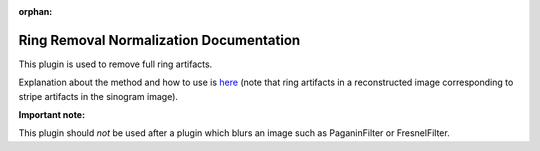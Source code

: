 :orphan:

Ring Removal Normalization Documentation
#################################################################

This plugin is used to remove full ring artifacts.

Explanation about the method and how to use is `here <https://sarepy.readthedocs.io/toc/section3_1/section3_1_2.html#sarepy.prep.stripe_removal_former.remove_stripe_based_normalization>`_
(note that ring artifacts in a reconstructed image corresponding to stripe artifacts in the sinogram image).

**Important note:**

This plugin should *not* be used after a plugin which blurs an image such as PaganinFilter or FresnelFilter.
